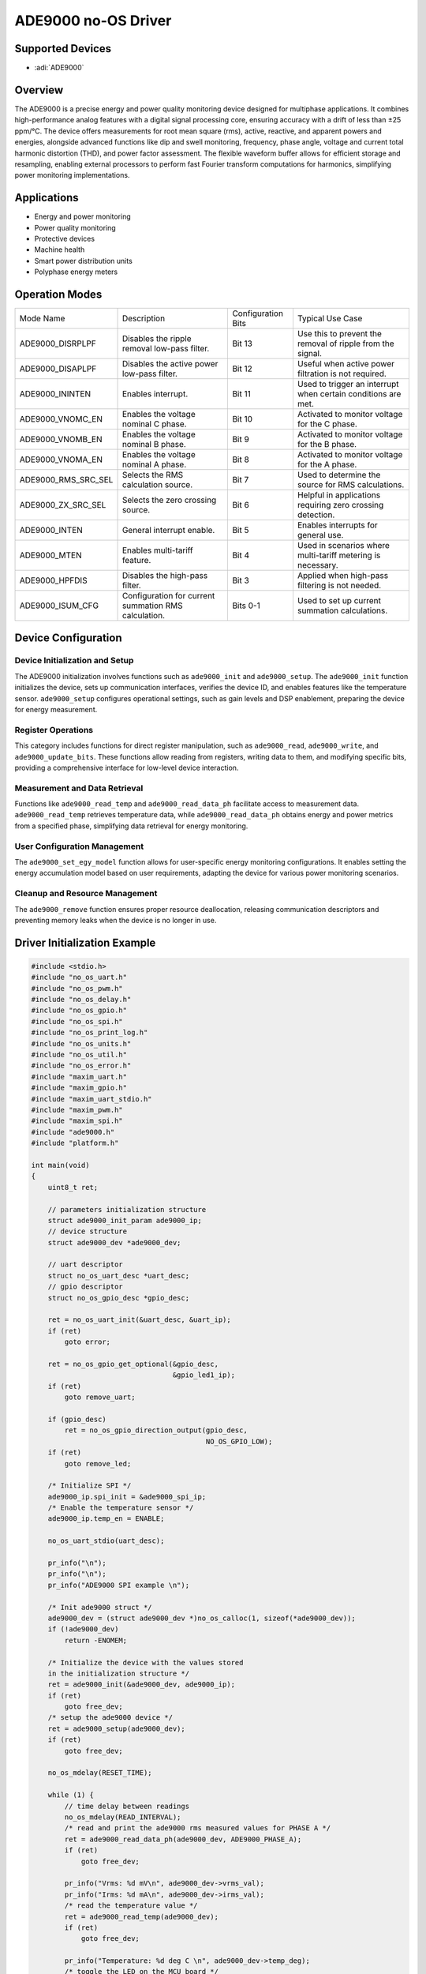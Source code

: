 ADE9000 no-OS Driver
====================

Supported Devices
-----------------

- :adi:`ADE9000`

Overview
--------

The ADE9000 is a precise energy and power quality monitoring device
designed for multiphase applications. It combines high-performance
analog features with a digital signal processing core, ensuring accuracy
with a drift of less than ±25 ppm/°C. The device offers measurements 
for root mean square (rms), active, reactive, and apparent powers and
energies, alongside advanced functions like dip and swell monitoring,
frequency, phase angle, voltage and current total harmonic distortion
(THD), and power factor assessment. The flexible waveform buffer allows
for efficient storage and resampling, enabling external processors to
perform fast Fourier transform computations for harmonics, simplifying
power monitoring implementations.

Applications
------------

- Energy and power monitoring
- Power quality monitoring
- Protective devices
- Machine health
- Smart power distribution units
- Polyphase energy meters

Operation Modes
----------------

+-------------------------+-----------------+-----------------+-----------------+
| Mode Name               | Description     | Configuration   | Typical Use     |
|                         |                 | Bits            | Case            |
+-------------------------+-----------------+-----------------+-----------------+
| ADE9000_DISRPLPF        | Disables the    | Bit 13          | Use this to     |
|                         | ripple removal  |                 | prevent the     |
|                         | low-pass        |                 | removal of      |
|                         | filter.         |                 | ripple from the |
|                         |                 |                 | signal.         |
+-------------------------+-----------------+-----------------+-----------------+
| ADE9000_DISAPLPF        | Disables the    | Bit 12          | Useful when     |
|                         | active power    |                 | active power    |
|                         | low-pass        |                 | filtration is   |
|                         | filter.         |                 | not required.   |
+-------------------------+-----------------+-----------------+-----------------+
| ADE9000_ININTEN         | Enables         | Bit 11          | Used to trigger |
|                         | interrupt.      |                 | an interrupt    |
|                         |                 |                 | when certain    |
|                         |                 |                 | conditions are  |
|                         |                 |                 | met.            |
+-------------------------+-----------------+-----------------+-----------------+
| ADE9000_VNOMC_EN        | Enables the     | Bit 10          | Activated to    |
|                         | voltage nominal |                 | monitor voltage |
|                         | C phase.        |                 | for the C       |
|                         |                 |                 | phase.          |
+-------------------------+-----------------+-----------------+-----------------+
| ADE9000_VNOMB_EN        | Enables the     | Bit 9           | Activated to    |
|                         | voltage nominal |                 | monitor voltage |
|                         | B phase.        |                 | for the B       |
|                         |                 |                 | phase.          |
+-------------------------+-----------------+-----------------+-----------------+
| ADE9000_VNOMA_EN        | Enables the     | Bit 8           | Activated to    |
|                         | voltage nominal |                 | monitor voltage |
|                         | A phase.        |                 | for the A       |
|                         |                 |                 | phase.          |
+-------------------------+-----------------+-----------------+-----------------+
| ADE9000_RMS_SRC_SEL     | Selects the RMS | Bit 7           | Used to         |
|                         | calculation     |                 | determine the   |
|                         | source.         |                 | source for RMS  |
|                         |                 |                 | calculations.   |
+-------------------------+-----------------+-----------------+-----------------+
| ADE9000_ZX_SRC_SEL      | Selects the     | Bit 6           | Helpful in      |
|                         | zero crossing   |                 | applications    |
|                         | source.         |                 | requiring zero  |
|                         |                 |                 | crossing        |
|                         |                 |                 | detection.      |
+-------------------------+-----------------+-----------------+-----------------+
| ADE9000_INTEN           | General         | Bit 5           | Enables         |
|                         | interrupt       |                 | interrupts for  |
|                         | enable.         |                 | general use.    |
+-------------------------+-----------------+-----------------+-----------------+
| ADE9000_MTEN            | Enables         | Bit 4           | Used in         |
|                         | multi-tariff    |                 | scenarios where |
|                         | feature.        |                 | multi-tariff    |
|                         |                 |                 | metering is     |
|                         |                 |                 | necessary.      |
+-------------------------+-----------------+-----------------+-----------------+
| ADE9000_HPFDIS          | Disables the    | Bit 3           | Applied when    |
|                         | high-pass       |                 | high-pass       |
|                         | filter.         |                 | filtering is    |
|                         |                 |                 | not needed.     |
+-------------------------+-----------------+-----------------+-----------------+
| ADE9000_ISUM_CFG        | Configuration   | Bits 0-1        | Used to set up  |
|                         | for current     |                 | current         |
|                         | summation RMS   |                 | summation       |
|                         | calculation.    |                 | calculations.   |
+-------------------------+-----------------+-----------------+-----------------+

Device Configuration
---------------------

Device Initialization and Setup
~~~~~~~~~~~~~~~~~~~~~~~~~~~~~~~

The ADE9000 initialization involves functions such as ``ade9000_init`` 
and ``ade9000_setup``. The ``ade9000_init`` function initializes the 
device, sets up communication interfaces, verifies the device ID, and 
enables features like the temperature sensor. ``ade9000_setup`` configures 
operational settings, such as gain levels and DSP enablement, 
preparing the device for energy measurement.

Register Operations
~~~~~~~~~~~~~~~~~~~

This category includes functions for direct register manipulation, such
as ``ade9000_read``, ``ade9000_write``, and ``ade9000_update_bits``.
These functions allow reading from registers, writing data to them, and
modifying specific bits, providing a comprehensive interface for
low-level device interaction.

Measurement and Data Retrieval
~~~~~~~~~~~~~~~~~~~~~~~~~~~~~~

Functions like ``ade9000_read_temp`` and ``ade9000_read_data_ph``
facilitate access to measurement data. ``ade9000_read_temp`` retrieves
temperature data, while ``ade9000_read_data_ph`` obtains energy and
power metrics from a specified phase, simplifying data retrieval for
energy monitoring.

User Configuration Management
~~~~~~~~~~~~~~~~~~~~~~~~~~~~~

The ``ade9000_set_egy_model`` function allows for user-specific energy
monitoring configurations. It enables setting the energy accumulation
model based on user requirements, adapting the device for various power
monitoring scenarios.

Cleanup and Resource Management
~~~~~~~~~~~~~~~~~~~~~~~~~~~~~~~

The ``ade9000_remove`` function ensures proper resource deallocation,
releasing communication descriptors and preventing memory leaks when the
device is no longer in use.

Driver Initialization Example
-----------------------------

.. code-block:: C

   #include <stdio.h>
   #include "no_os_uart.h"
   #include "no_os_pwm.h"
   #include "no_os_delay.h"
   #include "no_os_gpio.h"
   #include "no_os_spi.h"
   #include "no_os_print_log.h"
   #include "no_os_units.h"
   #include "no_os_util.h"
   #include "no_os_error.h"
   #include "maxim_uart.h"
   #include "maxim_gpio.h"
   #include "maxim_uart_stdio.h"
   #include "maxim_pwm.h"
   #include "maxim_spi.h"
   #include "ade9000.h"
   #include "platform.h"

   int main(void)
   {
       uint8_t ret;

       // parameters initialization structure
       struct ade9000_init_param ade9000_ip;
       // device structure
       struct ade9000_dev *ade9000_dev;

       // uart descriptor
       struct no_os_uart_desc *uart_desc;
       // gpio descriptor
       struct no_os_gpio_desc *gpio_desc;

       ret = no_os_uart_init(&uart_desc, &uart_ip);
       if (ret)
           goto error;

       ret = no_os_gpio_get_optional(&gpio_desc,
                                     &gpio_led1_ip);
       if (ret)
           goto remove_uart;

       if (gpio_desc)
           ret = no_os_gpio_direction_output(gpio_desc,
                                             NO_OS_GPIO_LOW);
       if (ret)
           goto remove_led;

       /* Initialize SPI */
       ade9000_ip.spi_init = &ade9000_spi_ip;
       /* Enable the temperature sensor */
       ade9000_ip.temp_en = ENABLE;

       no_os_uart_stdio(uart_desc);

       pr_info("\n");
       pr_info("\n");
       pr_info("ADE9000 SPI example \n");

       /* Init ade9000 struct */
       ade9000_dev = (struct ade9000_dev *)no_os_calloc(1, sizeof(*ade9000_dev));
       if (!ade9000_dev)
           return -ENOMEM;

       /* Initialize the device with the values stored
       in the initialization structure */
       ret = ade9000_init(&ade9000_dev, ade9000_ip);
       if (ret)
           goto free_dev;
       /* setup the ade9000 device */
       ret = ade9000_setup(ade9000_dev);
       if (ret)
           goto free_dev;

       no_os_mdelay(RESET_TIME);

       while (1) {
           // time delay between readings
           no_os_mdelay(READ_INTERVAL);
           /* read and print the ade9000 rms measured values for PHASE A */
           ret = ade9000_read_data_ph(ade9000_dev, ADE9000_PHASE_A);
           if (ret)
               goto free_dev;

           pr_info("Vrms: %d mV\n", ade9000_dev->vrms_val);
           pr_info("Irms: %d mA\n", ade9000_dev->irms_val);
           /* read the temperature value */
           ret = ade9000_read_temp(ade9000_dev);
           if (ret)
               goto free_dev;

           pr_info("Temperature: %d deg C \n", ade9000_dev->temp_deg);
           /* toggle the LED on the MCU board */
           ret = interface_toggle_led(gpio_desc);
           if (ret)
               goto free_dev;
       }

   free_dev:
       no_os_free(ade9000_dev);
   remove_led:
       no_os_gpio_remove(gpio_desc);
   remove_uart:
       no_os_uart_remove(uart_desc);

   error:
       pr_err("ERROR\n");
       return ret;

   }
